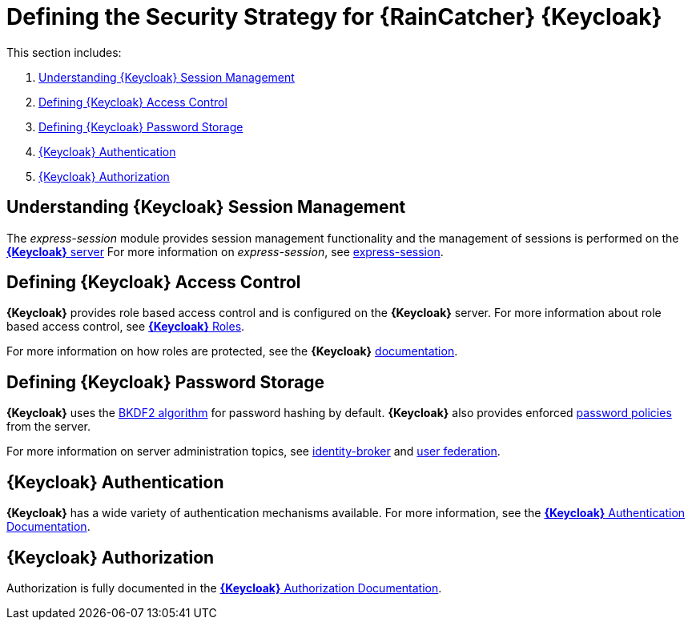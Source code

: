 [id='{context}-ref-keycloak-securitystrategy']
= Defining the Security Strategy for {RainCatcher} {Keycloak}

This section includes:

. xref:{context}-understanding-keycloak-session-management[Understanding {Keycloak} Session Management]
. xref:{context}-defining-keycloak-access-control[Defining {Keycloak} Access Control]
. xref:{context}-defining-keycloak-password-storage[Defining {Keycloak} Password Storage]
. xref:{context}-keycloak-authentication[{Keycloak} Authentication]
. xref:{context}-keycloak-authorization[{Keycloak} Authorization]

[id='{context}-understanding-keycloak-session-management']
== Understanding {Keycloak} Session Management
The _express-session_ module provides session management functionality and
the management of sessions is performed on the link:{WFM-RC-KeycloakURL}server_admin/topics/sessions/administering.html[*{Keycloak}* server]
For more information on _express-session_, see link:https://github.com/expressjs/session[express-session].

[id='{context}-defining-keycloak-access-control']
== Defining {Keycloak} Access Control
*{Keycloak}* provides role based access control and is configured on the *{Keycloak}* server.
For more information about role based access control, see link:{WFM-RC-KeycloakURL}server_admin/topics/roles.html[*{Keycloak}* Roles].

For more information on how roles are protected, see the *{Keycloak}* link:./pro-Keycloak-implementaion.adoc[documentation].

[id='{context}-defining-keycloak-password-storage']
== Defining {Keycloak} Password Storage
*{Keycloak}* uses the link:https://en.wikipedia.org/wiki/PBKDF2[BKDF2 algorithm] for password hashing by default.
*{Keycloak}* also provides enforced link:{WFM-RC-KeycloakURL}server_admin/topics/authentication/password-policies.html[password policies] from the server.

For more information on server administration topics, see link:{WFM-RC-KeycloakURL}server_admin/topics/identity-broker.html[identity-broker] and link:{WFM-RC-KeycloakURL}server_admin/topics/user-federation.html[user federation].

[id='{context}-keycloak-authentication']
== *{Keycloak}* Authentication
*{Keycloak}* has a wide variety of authentication mechanisms available. For more information, see the link:{WFM-RC-KeycloakURL}server_admin/topics/authentication.html[*{Keycloak}* Authentication Documentation].

[id='{context}-keycloak-authorization']
== *{Keycloak}* Authorization
Authorization is fully documented in the link:{WFM-RC-KeycloakURL}authorization_services/index.html[*{Keycloak}* Authorization Documentation].
